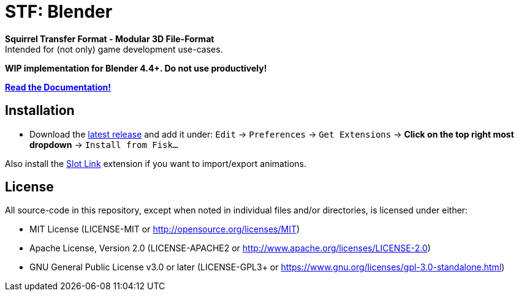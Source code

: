 = STF: Blender
:homepage: https://github.com/emperorofmars/stf_blender
:keywords: stf, 3d, fileformat, format, interchange, interoperability, blender
:hardbreaks-option:
:idprefix:
:idseparator: -
:library: Asciidoctor
:table-caption!:
ifdef::env-github[]
:tip-caption: :bulb:
:note-caption: :information_source:
endif::[]

**Squirrel Transfer Format - Modular 3D File-Format**
Intended for (not only) game development use-cases.

**WIP implementation for Blender 4.4+. Do not use productively!**

**https://stfform.at/[Read the Documentation!]**

== Installation
* Download the https://github.com/emperorofmars/stf_blender/releases/latest[latest release] and add it under: `Edit` -> `Preferences` -> `Get Extensions` -> **Click on the top right most dropdown** -> `Install from Fisk...`

Also install the https://extensions.blender.org/add-ons/slot-link/[Slot Link] extension if you want to import/export animations.

== License
All source-code in this repository, except when noted in individual files and/or directories, is licensed under either:

* MIT License (LICENSE-MIT or http://opensource.org/licenses/MIT[])
* Apache License, Version 2.0 (LICENSE-APACHE2 or http://www.apache.org/licenses/LICENSE-2.0[])
* GNU General Public License v3.0 or later (LICENSE-GPL3+ or https://www.gnu.org/licenses/gpl-3.0-standalone.html[])


// Command to build the extension with a default Windows Blender installation:
// Change the Blender version in the path accordingly.
// C:\'Program Files'\'Blender Foundation'\'Blender 4.5'\blender.exe --command extension build
//
// C:\'Program Files'\'Blender Foundation'\'Blender 4.5'\blender.exe --command extension server-generate --repo-dir=./packages --html
